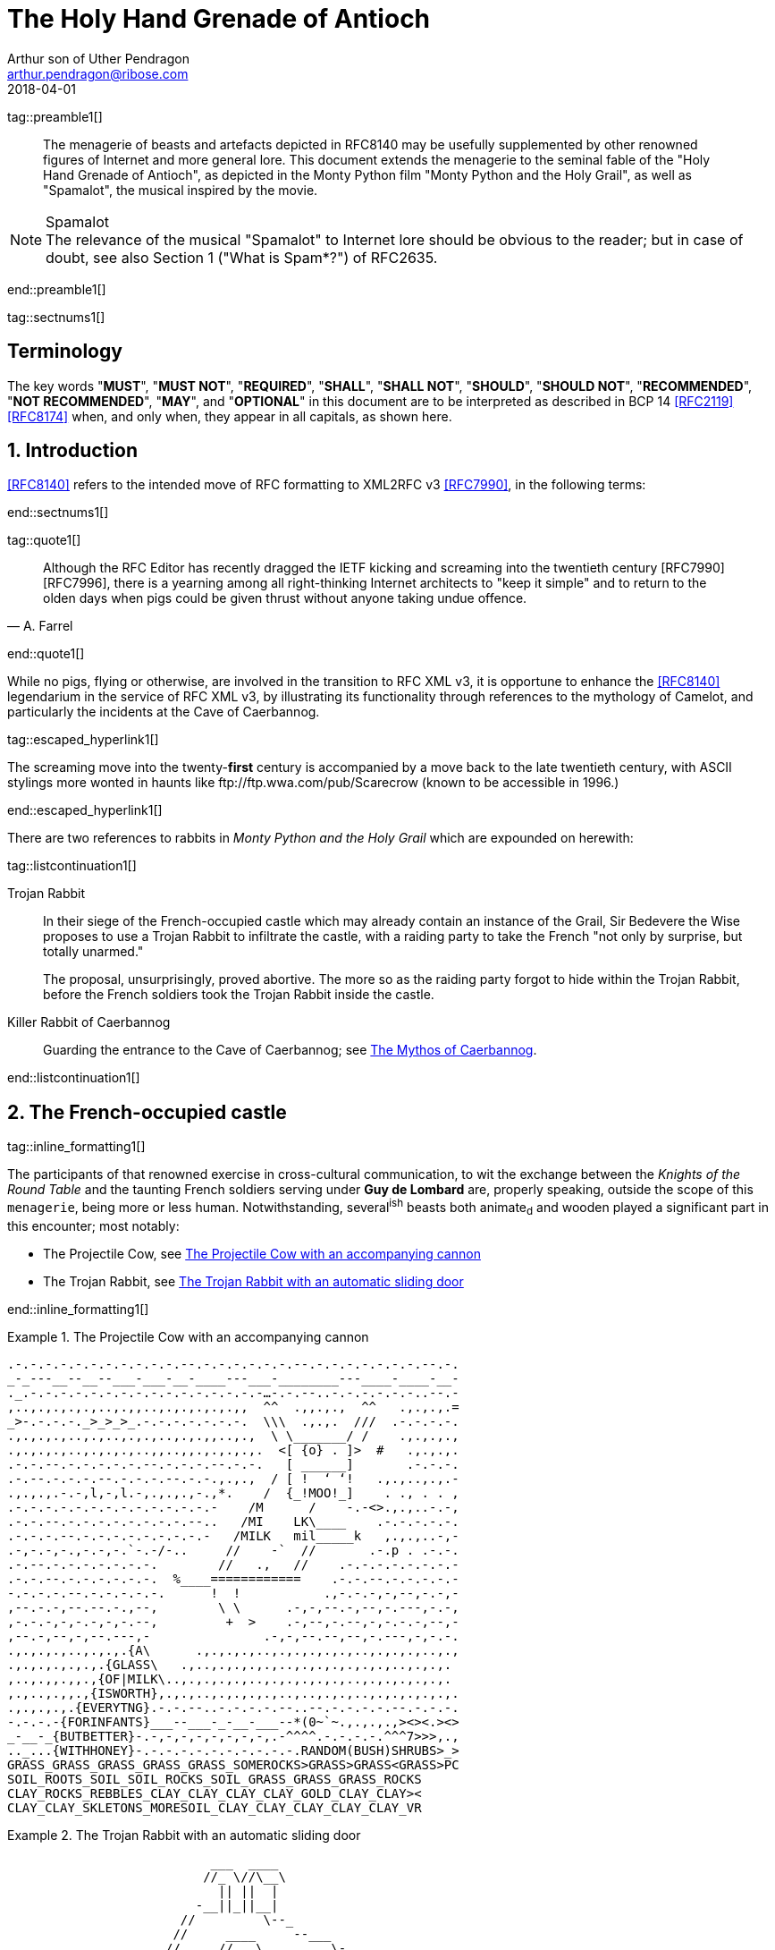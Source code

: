 = The Holy Hand Grenade of Antioch
Arthur son of Uther Pendragon
:doctype: internet-draft
:abbrev: Hand Grenade of Antioch
:updates: 8140
:submission-type: independent
:name: draft-camelot-holy-grenade-00
:status: informational
:consensus: false
:area: General, Operations and Management
:keyword: rabbits, grenades, antioch, camelot
:ipr: trust200902
:toc-include: true
:sort-refs: true
:revdate: 2018-04-01
:fullname: Arthur son of Uther Pendragon
:forename_initials: A.
:lastname: Pendragon
:email: arthur.pendragon@ribose.com
:organization: Camelot
:uri: http://camelot.gov.example
:street: Palace\ Camel Lot 1
:city: Camelot
:country: England
:comments: yes
:notedraftinprogress: yes
:smart-quotes: false

[.comment]
tag::preamble1[]
// tag::preamble[]

[abstract]
The menagerie of beasts and artefacts depicted in RFC8140
may be usefully supplemented by other renowned figures of
Internet and more general lore. This document extends the
menagerie to the seminal fable of the
"Holy Hand Grenade of Antioch", as depicted in the
Monty Python film "Monty Python and the Holy Grail",
as well as "Spamalot", the musical inspired by the movie.

[NOTE,remove-in-rfc=false]
.Spamalot
The relevance of the musical "Spamalot" to Internet lore should be
obvious to the reader; but in case of doubt, see also
Section 1 ("What is Spam*?") of RFC2635.

// end::preamble[]
[.comment]
end::preamble1[]

[.comment]
tag::sectnums1[]
// tag::sectnums[]

[toc=exclude]
:sectnums!:
== Terminology

The key words "*MUST*", "*MUST NOT*", "*REQUIRED*", "*SHALL*",
"*SHALL NOT*", "*SHOULD*", "*SHOULD NOT*", "*RECOMMENDED*",
"*NOT RECOMMENDED*", "*MAY*", and "*OPTIONAL*" in this document
are to be interpreted as described in BCP 14 <<RFC2119>> <<RFC8174>>
when, and only when, they appear in all capitals, as shown here.

:sectnums:
== Introduction

<<RFC8140>> refers to the intended move of RFC formatting to
XML2RFC v3 <<RFC7990>>, in the following terms:

// end::sectnums[]
[.comment]
end::sectnums1[]

[.comment]
tag::quote1[]
// tag::quote[]

[quote,attribution="A. Farrel"]
____
Although the RFC Editor has recently dragged the IETF kicking and
screaming into the twentieth century [RFC7990] [RFC7996], there is a
yearning among all right-thinking Internet architects to "keep it
simple" and to return to the olden days when pigs could be given
thrust without anyone taking undue offence.
____

// end::quote[]
[.comment]
end::quote1[]

While no pigs, flying or otherwise, are involved in the transition
to RFC XML v3, it is opportune to enhance the <<RFC8140>>
legendarium in the service of RFC XML v3, by illustrating its
functionality through references to the mythology of Camelot, and
particularly the incidents at the Cave of Caerbannog.

[.comment]
tag::escaped_hyperlink1[]
// tag::escaped_hyperlink[]

The screaming move into the twenty-*first* century is accompanied by
a move back to the late twentieth century, with ASCII stylings more
wonted in haunts like \ftp://ftp.wwa.com/pub/Scarecrow (known to be
accessible in 1996.)

// end::escaped_hyperlink[]
[.comment]
end::escaped_hyperlink1[]

There are two references to rabbits in
_Monty Python and the Holy Grail_ which are expounded on herewith:

[.comment]
tag::listcontinuation1[]
// tag::listcontinuation[]

Trojan Rabbit::
In their siege of the French-occupied castle which may already
contain an instance of the Grail, Sir Bedevere the Wise proposes to
use a Trojan Rabbit to infiltrate the castle, with a raiding party
to take the French "not only by surprise, but totally unarmed."
+
The proposal, unsurprisingly, proved abortive. The more so as the
raiding party forgot to hide within the Trojan Rabbit, before the
French soldiers took the Trojan Rabbit inside the castle.

Killer Rabbit of Caerbannog::
Guarding the entrance to the Cave of Caerbannog; see <<caerbannog>>.

// end::listcontinuation[]
[.comment]
end::listcontinuation1[]

== The French-occupied castle

[.comment]
tag::inline_formatting1[]
// tag::inline_formatting[]

The participants of that renowned exercise in cross-cultural
communication, to wit the exchange between the
_Knights of the Round Table_
and the taunting French soldiers serving under *Guy de Lombard* are,
properly speaking, outside the scope of this `menagerie`, being more
or less human. Notwithstanding, several^ish^ beasts both animate~d~
and wooden played a significant part in this encounter; most
notably:

* The Projectile Cow, see <<projectile-cow>>
* The Trojan Rabbit, see <<trojan-rabbit>>

// end::inline_formatting[]
[.comment]
end::inline_formatting1[]


[[projectile-cow]]
.The Projectile Cow with an accompanying cannon
====
[alt=The Projectile Cow with an accompanying cannon in ASCII]
....
.-.-.-.-.-.-.-.-.-.-.-.--.-.-.-.-.-.-.--.-.-.-.-.-.-.-.--.-.
_-_---__--__--___-___-__-____---___-________---____-____-__-
._.-.-.-.-.-.-.-.-.-.-.-.-.-.-.-.-…-.-.--..-.-.-.-.-.-..--.-
,..,.,.,.,.,..,.,,..,.,.,.,.,.,,  ^^  .,,.,.,  ^^   .,.,.,.=
_>-.-.-.-._>_>_>_.-.-.-.-.-.-.-.  \\\  .,.,.  ///  .-.-.-.-.
.,.,.,.,..,.,..,.,.,..,.,.,,..,.,  \ \_______/ /    .,.,.,.,
.,.,.,.,..,.,.,.,..,,..,,.,.,.,.,.  <[ {o} . ]>  #   .,.,.,.
.-.-.--.-.-.-.-.-.--.-.-.-.--.-.-.   [ ______]       .-.-.-.
.-.--.-.-.-.--.-.-.-.--.-.-.,.,.,  / [ !  ‘ ‘!   .,.,..,.,.-
.,.,.,.-.-,l,-,l.-,.,.,.,-.,*.    /  {_!MOO!_]    . ., . . ,
.-.-.-.-.-.-.-.-.-.-.-.-.-.-    /M      /    -.-<>.,.,..-.-,
.-.-.--.-.-.-.-.-.-.-.-.--..   /MI    LK\____    .-.-.-.-.-.
.-.-.-.--.-.-.-.-.-.-.-.-.-   /MILK   mil_____k   ,.,.,..-,-
.-,-.-,-.,-.-,-.`-.-/-..     //    -`  //       .-.p . .-.-.
.-.--.-.-.-.-.-.-.-.        //   .,   //    .-.-.-.-.-.-.-.-
.-.-.--.-.-.-.-.-.-.  %____============    .-.-.--.-.-.-.-.-
-.-.-.-.--.-.-.-.-.-.      !  !           .,-.-.-,-,--,-.-,-
,--.-.-,--.--.-.,--,        \ \      .-,-,--.-,--,-.---,-.-,
,-.-.-,-,-.-,-,-.--,         +  >    .-,--,-.--,-,-.-.-,--,-
,--.-,--,-,--.---,-               .-,-,--.--,--,-.---,-,-.-.
.,.,.,.,..,.,.,.{A\      .,.,.,.,..,.,.,.,.,.,..,.,.,.,..,.,
.,.,.,.,.,.,.{GLASS\   .,..,.,.,.,.,..,.,.,.,.,.,.,..,.,.,.
,..,.,,.,,.,{OF|MILK\..,.,.,.,.,..,.,.,.,.,.,..,.,.,.,.,.,.
,.,..,.,,.,{ISWORTH},.,.,..,.,.,.,.,..,..,.,.,..,.,.,.,.,.,.
.,.,.,.,.{EVERYTNG}.-.-.--..-.-.-.-.--..--.-.-.-.-.--.-.-.-.
-.-.-.-{FORINFANTS}___--___-_-__-___--*(0~`~.,.,.,.,><><.><>
_-__-_{BUTBETTER}-.-,-,-,-,-,-,-,-,.-^^^^.-.-.-.-.^^^7>>>,.,
.._...{WITHHONEY}-.-.-.-.-.-.-.-.-.-.-.RANDOM(BUSH)SHRUBS>_>
GRASS_GRASS_GRASS_GRASS_GRASS_SOMEROCKS>GRASS>GRASS<GRASS>PC
SOIL_ROOTS_SOIL_SOIL_ROCKS_SOIL_GRASS_GRASS_GRASS_ROCKS
CLAY_ROCKS_REBBLES_CLAY_CLAY_CLAY_CLAY_GOLD_CLAY_CLAY><
CLAY_CLAY_SKLETONS_MORESOIL_CLAY_CLAY_CLAY_CLAY_CLAY_VR
....
====

[[trojan-rabbit]]
.The Trojan Rabbit with an automatic sliding door
====
[alt=The Trojan Rabbit with an automatic sliding door, in ASCII]
....
                           ___  ____
                          //_ \//\__\
                            || ||  |
                         -__||_||__|
                       //         \--_
                      //     ____     --___
                     //     //   \         \-_
                    //      \\  @/        o ||
                   //        ----      _____||
                  //                   //
             //\_//__                 //
           //--  --- \____           //
          //          --- \______   //
         //   , .          ----- \_//_
        //       ,.               --- \____
       //              .,v             --- \___
      //                                 __ -- \_
     ||  ,         _______________       //||     |-_
     ||           |   |''''''''''|     // ||     |  |
     ||     '     |   |          |        ||     |  |
     ||           |   |          |        ||     |  |
     ||      "    |   | 0        |     ___||___  |  |
     ||           |   |          |     --------  |  |
     ||___        |   |          |        ______ |  |-
    //     \      |   |          |       //     \| _| \
   //       \ ____|---|__________|______//       \/    |
  ||    X    |      /                  ||    X    |   /
   \\       /\\____/                    \\       /___/
    \\_____/ -----                       \\_____/---
     -----                                -----
....
====

[.comment]
tag::aside1[]
// tag::aside[]

****
While the exchange at the French-occupied castle is one of
the more memorable scenes of _Monty Python and the Holy Grail_,
the Trojan Rabbit has not reached the same level of cultural
resonance as its more murderous counterpart. Reasons for this
may include:

* Less overall screen-time dedicated to the Trojan Rabbit.

* The Trojan Rabbit as projectile has already been anticipated
by the Cow as projectile.
****

// end::aside[]

[.comment]
end::aside1[]

[.comment]
tag::note1[]
// tag::note[]

[NOTE,display=true,source=Author]
====
Image courtesy of
https://camelot.gov.example/creatures-in-ascii/
====

// end::note[]
[.comment]
end::note1[]


[.comment]
tag::comment1[]
// tag::comment[]

The exchange of projectile animals was the beginning of a
long-running fruitful relationship between the British and the
French peoples,
[comment]#TODO: Will need to verify that claim.# which
arguably predates the traditional English enmity with the
French. [comment]#Strictly speaking, the Knights are Welsh.#

[.comment]
--
This document, as it turns out, has a profusion of XML comments.

As expected, they are ignored in any rendering of the document.
--


// end::comment[]
[.comment]
end::comment1[]

[[caerbannog]]
== The Mythos of Caerbannog

[.comment]
tag::xref1[]
// tag::xref[]

The _Cave of Caerbannog_ has been well-established in the mythology
of Camelot (as recounted by Monty Python) as the lair of the
Legendary Black Beast of Arrrghhh, more commonly known today as the
*Killer Rabbit of Caerbannog* <<killer_rabbit_caerbannog>>.
It is the encounter between the Killer Rabbit of Caerbannog and the
Knights of the Round Table, armed with the Holy Hand Grenade of
Antioch (see the <<holy_hand_grenade,following section>>), that we
recount here through monospace font and multiple spaces.

[[killer_rabbit_caerbannog]]
=== The Killer Rabbit of Caerbannog

// end::xref[]
[.comment]
end::xref1[]

[.comment]
tag::relref1[]
// tag::relref[]

The *Killer Rabbit of Caerbannog*, that most formidable foe of
the Knights and of all that is holy or carrot-like, has been
depicted diversely in lay and in song. We venture to say,
_contra_ the claim made in <<RFC8140,4.1 of: Ze Vompyre>>,
that the Killer Rabbit of Caerbannog truly is the most afeared
of all the creatures. Short of sanctified ordnance such as
<<holy_hand_grenade,format=title>>, there are few remedies
known against its awful lapine powers.

// end::relref[]
[.comment]
end::relref1[]

[.comment]
tag::hyperlink1[]
// tag::hyperlink[]

<<killer-bunny,The following depiction>> of the fearsome beast
has been sourced from
http://camelot.gov.example/avatars/rabbit[Rabbit-SCII],
<<killer-source,accompanied>>
by C code that was used in this accurate depiction of the
Killer Rabbit:

// end::hyperlink[]
[.comment]
end::hyperlink1[]

[.comment]
tag::figure1[]
// tag::figure1a[]

[[killer-bunny]]
.A Photo Of The Killer Rabbit of Caerbannog Taken In Secret
====
[alt=The Killer Bunny, in ASCII]
....
\\\\\\\\\\\\\\\\\\\\\\\\\\\\\\\\\\\\\\\\\\\\\\\\\\\\\\\\\\\\
\\\\\\\\\\\\\\\\\\\\\\\\\\\\\\\\\\\\\\\\\\\\\\\\\\\\\\\\\\\\
\\\\\\\\\\\\\\\\\\\\\^^^^^^^^^^^^^^^^^^^^^^\\\\\\\\\\\\\\\\\
\\\\\\\\\\\\\\\\\\\<<#MWSHARPMWMWMWTEETHWMWWM>>>\\\\\\\\\\\\
\\\\\\\\\\\\\\\<<<#WMMWMWDEEPMDARKWCAVEMWWMMWM##>>>>\\\\\\\\
\\\\\\\\\\\\\<<#WMWMWMWMWWM/^MWMWMWMWMWMW^WMWMWMMW#>>>\\\\\\
\\\\\\\\\\\\<<#WMWMBEASTMW// \MWABBITWMW/ \MWMWMWMW##\\\\\\\
\\\\\\\\\\##MWMWMMWMWMWMWM\\  \MWMWMWMW/  /MWMWMWMWM##\\\\\\
\\\\\\\\##WMWMWMWMMWMWMWMWM\\  \MWMWMW/  /MWMWMWMMWMWMWM##\\
\\\\\\\##MWMMRAVENOUSMWMWMWM\\  \====/  /MWMRABBITMWMWMWMW##
\\\\\\##MWMWMWMWMMWMWMWMWMW[[            ]WMWMWMMWMWMWMWMWMW
\\\\\##MWMWMWMWCARNIVOROUSW[[   3    3   ]MWMWTOOMDARKWMWMMW
\\\\##MWMWDARKMWMWMWMWMWMWM//\     o    /MWMWMWMMWMWMWMMWMWM
\\##MWMWMMKILLERABBITWMWMM//| \___vv___/ \WMPITCHWBLACKWMWMW
\##MWMWMWMMWMWMWMWMWMMWMW// |   \-^^-/   |MWMWMWMMWMWMWMWMWM
MWMWMWMMWMWVERYMDARKWMMW//  |            |MWMCAERBANNOGWMWMW
MWMWMWMMWMWMWMWMWMWMWMM{{  /             /MWMWMMWMWMWMWMWMWM
MULTRADARKWMWMHELPMWMWMW\\ \  |      |  |MWMCANMMWMWMWMMWMWW
MWMWMWMWMMWMWMWMWMMWMWMWM\\ | |_     |  |_WMWMMYOUMWMMWWMWMW
MWMMWMWMWMWMBLACKWMWMWMWWM\_|__-\-----\__-\MWMWMWMREADMWMWWM
MWMWMWMMWMWMWMWMMWMWMWWMWMWMWMMWMWMWMWMWMWMWMWMWMWMWMMTHISWW
MWVERYMMSCARYMWMWWMWMMWMWMWMWMWMWMWMWMWMWMWMWWMWMMWMWIWM'.',
MWMWMMWMW======MWMMCANTWSEEMAMTHINGMMWMWMWMWMWMWMBETMMW` . `
MWMWMWM// SKULL \MWMWMWMMWSCREAMMMWMWMWMMWMNOTMWMWMWW  ` . \
MWMWMW|| |X||X| |MWMWCALLMMEWMMWMWMMWMWMWMWWM - ` ~ . , '
MWMWMW||___ O __|MWMWMWMMWMWMWMWMMW'   ___________//   -_^_-
MWMWMW \\||_|_||MWMW      '   . .     <_|_|_||_|__|     \O/
MW   \\/\||v v||  -\\-------___     .   .,         \     |
    \\|  \_CHIN/  ==-(|CARROT/)\>     \\/||//         v\/||/
       )          /--------^-^            ,.            \|//
 #  \(/ .\\|x//                              " ' '
  . ,                \\||//        \||\\\//   \\
....
====

[[killer-source]]
.C Code To Lure Killer Rabbit Back To Cave
====
[source,c]
----
<CODE BEGINS>
/* Locate the Killer Rabbit */
int type;
unsigned char *killerRabbit =
  LocateCreature(&caerbannog, "killer rabbit");
if( killerRabbit == 0 ){
  puts("The Killer Rabbit of Caerbannog is out of town.");
  return LOST_CREATURE;
}

/* Load Cave */
unsigned char *cave = LoadPlace(&caerbannog,
  "The Cave Of Caerbannog");
if( cave == 0 ){
  puts("The Cave of Caerbannog must have moved.");
  return LOST_PLACE;
}

/* Lure the Killer Rabbit back into the Cave */
unsigned char *carrot = allocateObjectInPlace(
  carrot("fresh"), cave);
if( carrot == 0 ){
  puts("No carrot, no rabbit.");
  return LOST_LURE;
}

/* Finally, notify the Killer Rabbit to act */
return notifyCreature(killerRabbit, &carrot);
<CODE ENDS>
----
====


// end::figure1a[]
[.comment]
end::figure1[]

On the beast's encounter with the Knights of the Round Table,
the following personnel engaged with it in combat:

[.comment]
tag::ul1[]
// tag::ul[]

* Killed
** Sir Bors
** Sir Gawain
** Sir Ector
* Soiled Himself
** Sir Robin
* Panicked
** King Arthur
* Employed Ordnance
** The Lector
** Brother Maynard
* Scoffed
** Tim the Enchanter

// end::ul[]
[.comment]
end::ul1[]




[[holy_hand_grenade]]
=== Holy Hand Grenade of Antioch

[.comment]
tag::figure2[]

// tag::figure2a[]

[[hand-grenade-figure]]
.The Holy Hand Grenade of Antioch (don't pull the pin)
====
[alt=Holy Hand Grenade of Antioch, in ASCII]
....
                        ______
                       \\/  \/
                      __\\  /__
                     ||  //\   |
                     ||__\\/ __|
                        ||  |    ,---,
                        ||  |====`\  |
                        ||  |    '---'
                      ,--'*`--,
                    _||#|***|#|
                 _,/.-'#|* *|#`-._
               ,,-'#####|   |#####`-.
             ,,'########|   |########`,
            //##########| o |##########\
           ||###########|   |###########|
          ||############| o |############|
          ||------------'   '------------|
          ||o  o  o  o  o   o  o  o  o  o|
           |-----------------------------|
           ||###########################|
            \\#########################/
             `..#####################,'
               ``..###############_,'
                  ``--.._____..--'
                     `''-----''`
....
====

// end::figure2a[]

[.comment]
end::figure2[]


[[sovereign-orb]]
.The Sovereign's Orb made invisible
====
.Outlines of the Sovereign's Orb
[link=https://camelot.gov.example/sovereigns_orb.jpg,align=right]
image::https://camelot.gov.example/sovereigns_orb.jpg[Orb,124,135]
====

[.comment]
tag::index1[]
// tag::index[]

The solution to the impasse at the ((Cave of Caerbannog)) was
provided by the successful deployment of the
*Holy Hand Grenade of Antioch* (see <<hand-grenade-figure>>)
(((Holy Hand Grenade of Antioch))).
Any similarity between the Holy Hand Grenade of Antioch and the
mythical _Holy Spear of Antioch_ is purely intentional;
(((relics, Christian))) any similarity between the Holy Hand Grenade
of Antioch and the _Sovereign's Orb of the United Kingdom_
(see <<sovereign-orb>>) is putatively fortuitous.
(((relics, monarchic)))

// end::index[]
[.comment]
end::index1[]

[.comment]
tag::dl1[]
// tag::dl[]

Holy Hand Grenade of Antioch::
  Ordnance deployed by Brother Maynard under the incantation of a
  lector, in order to dispense with the Foes of the Virtuous.
  See <<hand-grenade-figure>>.

Holy Spear of Antioch::
  A supposed relic of the crucifixion of Jesus Christ, this is one
  of at least four claimed instances of the lance that pierces
  Christ's side. Its historical significance lies in inspiring
  crusaders to continue their siege of Antioch in 1098.

Sovereign's Orb of the United Kingdom::
  Part of the Crown Jewels of the United Kingdom, the Sovereign's
  Orb is a hollow gold sphere set with jewels and topped with a
  cross.  It was made for Charles II in 1661. See <<sovereign-orb>>.

// end::dl[]
[.comment]
end::dl1[]

[.comment]
tag::bcp14_1[]
// tag::bcp14[]

The instructions in the _Book of Armaments_ on the proper deployment
of the Holy Hand Grenade of Antioch [bcp14]#may# be summarized as
follows, although this summary *SHALL NOT* be used as a substitute
for a reading from the Book of Armaments:

// end::bcp14[]
[.comment]
end::bcp14_1[]


[.comment]
tag::ol1[]
// tag::ol[]

. Preamble: St Attila Benediction
. Feast of the People on Sundry Foods
** Lambs
** Sloths
** Carp
** Anchovies
** Orangutangs
** Breakfast Cereals
** Fruit Bats
** _et hoc genus omne_
. Take out the Holy Pin
. The Count
[upperalpha]
.. Count is to Three: no more, no less
.. Not Four
.. Nor Two, except if the count then proceeds to Three
.. Five is Right Out
. Lob the Holy Hand Grenade of Antioch towards the Foe
. The Foe, being naughty in the *LORD's* sight, [bcp14]#shall# snuff it

// end::ol[]
[.comment]
end::ol1[]

This could also be represented in pseudocode as follows:

[.comment]
tag::listcontinuationblock1[]
// tag::listcontinuationblock[]

. Take out the Holy Pin
. The Count
+
----
integer count;
for count := 1 step 1 until 3 do
  say(count)
comment Five is Right Out
----
. Lob the Holy Hand Grenade of Antioch towards the Foe
. Foe snuffs it

// end::listcontinuationblock[]
[.comment]
end::listcontinuationblock1[]

== Dramatis Personae

The following human (more-or-less) protagonists were involved
in the two incidents recounted as lore of the Knights of the
Round Table:

[.comment]
tag::table1[]
// tag::table[]

[grid=all,options="footer"]
|===
|French Castle | Cave of Caerbannog

2+|King Arthur
2+|Patsy
2+|Sir Bedevere the Wise
2+|Sir Galahad the Pure
2+|Sir Lancelot the Brave
2+|Sir Robin the Not-quite-so-brave-as-Sir-Lancelot
|French Guard with Outrageous Accent| Tim the Enchanter
|Other French Guards | Brother Maynard
| | The Lector
.3+^|not yet recruited
>|Sir Bors
>|Sir Gawain
>|Sir Ector

|Retinue of sundry knights
|Retinue of sundry more knights than at the French Castle
|===

// end::table[]
[.comment]
end::table1[]

=== Past the Killer Rabbit

Once the Killer Rabbit of Caerbannog (<<killer-bunny>>) had been
dispatched, the Knights of the Round Table uncovered the last
words of Joseph of Arimathea, inscribed on the Cave of Caerbannog
in Aramaic.  While the precise Aramaic wording has not survived,
we trust the following Hebrew subtitles will serve as an
acceptable substitute:

[.comment]
tag::hebrew1[]
// tag::hebrew[]

____
&#x2e;כאן אולי ימצאו המילים האחרונות של יוסף מארמתיה
&#x2e;מי אשר יהיה אמיץ ובעל נפש טהורה יוכל למצוא את הגביע הקדוש בטירת אאאאאאאה

"Here may be found the last words of Joseph&nbsp;of Arimathea.
He who is valiant and pure of spirit may find the Holy Grail
in the castle of &mdash; Aaaargh."
____

// end::hebrew[]
[.comment]
end::hebrew1[]


== IANA Considerations

IANA might consider a registry to track the mythical, especially
ravaging beasts, such as the Killer Rabbit, who haunt the Internet.


== Security Considerations

Do not let the Killer Rabbit out under any circumstance.

I repeat. Do not let the Killer Rabbit (<<killer-bunny>>) out.


[.comment]
tag::bibliography1[]
// tag::bibliography[]

[bibliography]
== Normative References
++++
<reference anchor="RFC2119"
  target="https://www.rfc-editor.org/info/rfc2119">
  <front>
    <title>Key words for use in RFCs to Indicate
      Requirement Levels</title>
    <author initials="S." surname="Bradner" fullname="S. Bradner">
      <organization/>
    </author>
    <date year="1997" month="March"/>
  </front>
  <seriesInfo name="BCP" value="14"/>
  <seriesInfo name="RFC" value="2119"/>
  <seriesInfo name="DOI" value="10.17487/RFC2119"/>
</reference>
++++


[bibliography]
== Informative References
++++

<reference anchor="grail_film">
  <front>
    <title>Monty Python and the Holy Grail</title>
    <author initials="G." surname="Chapman"/>
    <author initials="J." surname="Cleese"/>
    <author initials="E." surname="Idle"/>
    <author initials="T." surname="Gilliam"/>
    <author initials="T." surname="Jones"/>
    <author initials="M." surname="Palin"/>
    <date year="1975"/>
  </front>
</reference>

<reference anchor="RFC2635"
  target="https://www.rfc-editor.org/info/rfc2635">
<front>
  <title>DON'T SPEW A Set of Guidelines for Mass Unsolicited
  Mailings and Postings (spam*)</title>
  <author initials="S." surname="Hambridge" fullname="S. Hambridge">
    <organization />
  </author>
  <author initials="A." surname="Lunde" fullname="A. Lunde">
    <organization />
  </author>
  <date year="1999" month="June" />
</front>
<seriesInfo name="FYI" value="35" />
<seriesInfo name="RFC" value="2635" />
<seriesInfo name="DOI" value="10.17487/RFC2635" />
</reference>

<reference anchor="RFC7990"
  target="https://www.rfc-editor.org/info/rfc7990">
<front>
<title>RFC Format Framework</title>
<author initials="H." surname="Flanagan" fullname="H. Flanagan">
<organization/>
</author>
<date year="2016" month="December"/>
</front>
<seriesInfo name="RFC" value="7990"/>
<seriesInfo name="DOI" value="10.17487/RFC7990"/>
</reference>

<reference anchor="RFC8140"
  target="https://www.rfc-editor.org/info/rfc8140">
<front>
<title>
The Arte of ASCII: Or, An True and Accurate Representation of
an Menagerie of Thynges Fabulous and Wonderful in Ye Forme of
Character
</title>
<author initials="A." surname="Farrel" fullname="A. Farrel">
<organization/>
</author>
<date year="2017" month="April"/>
</front>
<seriesInfo name="RFC" value="8140"/>
<seriesInfo name="DOI" value="10.17487/RFC8140"/>
</reference>

<reference anchor='RFC8174'
  target='https://www.rfc-editor.org/info/rfc8174'>
<front>
<title>Ambiguity of Uppercase vs Lowercase in RFC 2119 Key
Words</title>
<author initials='B.' surname='Leiba' fullname='B. Leiba'>
<organization />
</author>
<date year='2017' month='May' />
<abstract><t>RFC 2119 specifies common key words that may be used
in protocol specifications.  This document aims to reduce
the ambiguity by clarifying that only UPPERCASE usage of the
key words have the defined special meanings.</t></abstract>
</front>
<seriesInfo name='BCP' value='14'/>
<seriesInfo name='RFC' value='8174'/>
<seriesInfo name='DOI' value='10.17487/RFC8174'/>
</reference>

++++

// end::bibliography[]
[.comment]
end::bibliography1[]
